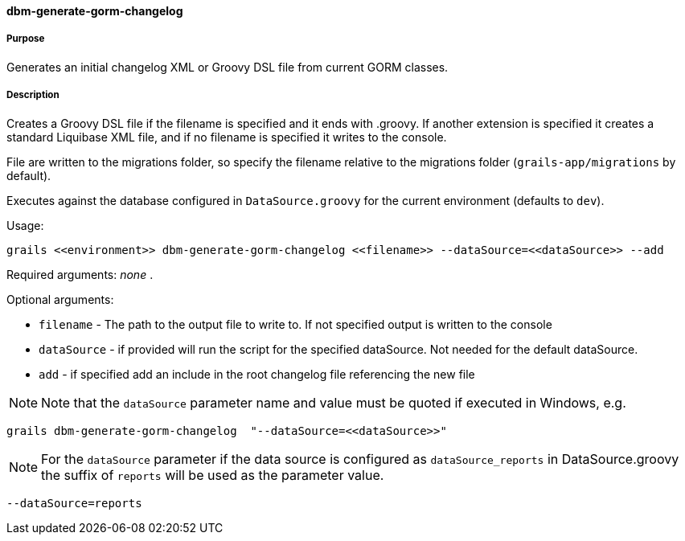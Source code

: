 ==== dbm-generate-gorm-changelog

===== Purpose

Generates an initial changelog XML or Groovy DSL file from current GORM classes.

===== Description

Creates a Groovy DSL file if the filename is specified and it ends with .groovy. If another extension is specified it creates a standard Liquibase XML file, and if no filename is specified it writes to the console.

File are written to the migrations folder, so specify the filename relative to the migrations folder (`grails-app/migrations` by default).

Executes against the database configured in `DataSource.groovy` for the current environment (defaults to `dev`).

Usage:
[source,java]
----
grails <<environment>> dbm-generate-gorm-changelog <<filename>> --dataSource=<<dataSource>> --add
----

Required arguments: _none_ .

Optional arguments:

* `filename` - The path to the output file to write to. If not specified output is written to the console
* `dataSource` - if provided will run the script for the specified dataSource.  Not needed for the default dataSource.
* `add` - if specified add an include in the root changelog file referencing the new file

NOTE: Note that the `dataSource` parameter name and value must be quoted if executed in Windows, e.g.
[source,groovy]
----
grails dbm-generate-gorm-changelog  "--dataSource=<<dataSource>>"
----

NOTE: For the `dataSource` parameter if the data source is configured as `dataSource_reports` in DataSource.groovy
the suffix of `reports` will be used as the parameter value.
[source,groovy]
----
--dataSource=reports
----